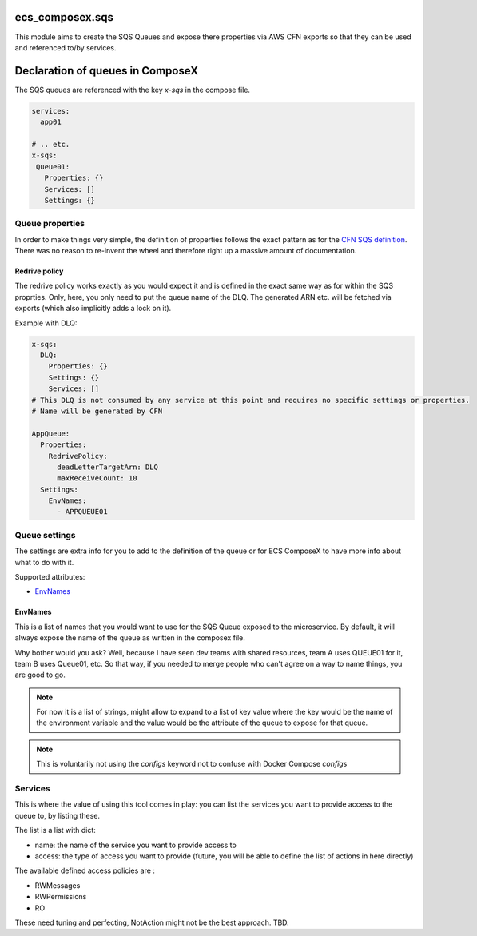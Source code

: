ecs_composex.sqs
================

This module aims to create the SQS Queues and expose there properties via AWS CFN
exports so that they can be used and referenced to/by services.


Declaration of queues in ComposeX
==================================

The SQS queues are referenced with the key *x-sqs* in the compose file.

.. code-block:: yaml

    services:
      app01
      
    # .. etc.
    x-sqs:
     Queue01:
       Properties: {}
       Services: []
       Settings: {}
       
Queue properties
----------------

In order to make things very simple, the definition of properties follows the
exact pattern as for the `CFN SQS definition`_.
There was no reason to re-invent the wheel and therefore right up a massive amount of documentation.

Redrive policy
""""""""""""""

The redrive policy works exactly as you would expect it and is defined in the exact same way as for within
the SQS proprties. Only, here, you only need to put the queue name of the DLQ. The generated ARN etc. will be
fetched via exports (which also implicitly adds a lock on it).

Example with DLQ:

.. code-block:: yaml

    x-sqs:
      DLQ:
        Properties: {}
        Settings: {}
        Services: []
    # This DLQ is not consumed by any service at this point and requires no specific settings or properties.
    # Name will be generated by CFN
    
    AppQueue:
      Properties:
        RedrivePolicy:
          deadLetterTargetArn: DLQ
          maxReceiveCount: 10
      Settings:
        EnvNames:
          - APPQUEUE01


Queue settings
--------------

The settings are extra info for you to add to the definition of the queue or for ECS ComposeX to have more info about what to do with it.

Supported attributes:

* `EnvNames`_

EnvNames
""""""""

This is a list of names that you would want to use for the SQS Queue exposed to the microservice.
By default, it will always expose the name of the queue as written in the composex file.

Why bother would you ask? Well, because I have seen dev teams with shared resources, team A uses QUEUE01 for it,
team B uses Queue01, etc. So that way, if you needed to merge people who can't agree on a way to name things,
you are good to go.


.. note:: 

  For now it is a list of strings, might allow to expand to a list of key value where the key would be the name
  of the environment variable and the value would be the attribute of the queue to expose for that queue.



.. note::

    This is voluntarily not using the *configs* keyword not to confuse with Docker Compose *configs*


Services
--------

This is where the value of using this tool comes in play: you can list the services you want to provide access to the queue to,
by listing these.

The list is a list with dict:

* name: the name of the service you want to provide access to
* access: the type of access you want to provide (future, you will be able to define the list of actions in here directly)


The available defined access policies are :

* RWMessages
* RWPermissions
* RO

These need tuning and perfecting, NotAction might not be the best approach. TBD.


.. _CFN SQS definition: https://docs.aws.amazon.com/AWSCloudFormation/latest/UserGuide/aws-properties-sqs-queues.html
